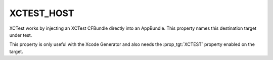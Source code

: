 XCTEST_HOST
-----------

XCTest works by injecting an XCTest CFBundle directly into an AppBundle.
This property names this destination target under test.

This property is only useful with the Xcode Generator and also needs the
:prop_tgt:`XCTEST` property enabled on the target.
